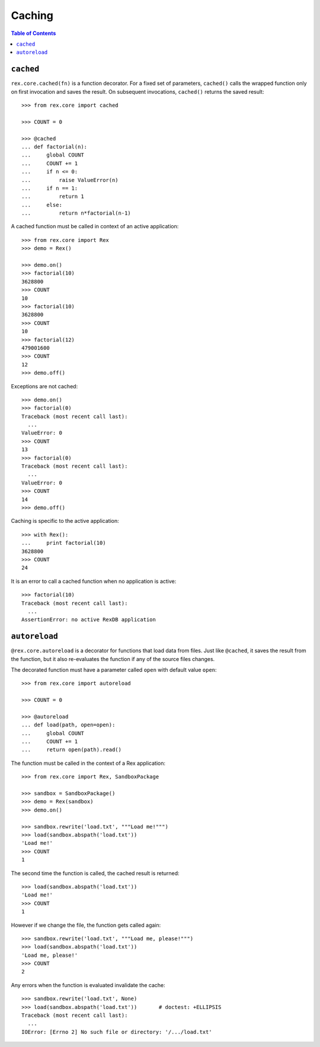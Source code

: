 ***********
  Caching
***********

.. contents:: Table of Contents


``cached``
==========

``rex.core.cached(fn)`` is a function decorator.  For a fixed set of
parameters, ``cached()`` calls the wrapped function only on first invocation
and saves the result.  On subsequent invocations, ``cached()`` returns the
saved result::

    >>> from rex.core import cached

    >>> COUNT = 0

    >>> @cached
    ... def factorial(n):
    ...     global COUNT
    ...     COUNT += 1
    ...     if n <= 0:
    ...         raise ValueError(n)
    ...     if n == 1:
    ...         return 1
    ...     else:
    ...         return n*factorial(n-1)

A cached function must be called in context of an active application::

    >>> from rex.core import Rex
    >>> demo = Rex()

    >>> demo.on()
    >>> factorial(10)
    3628800
    >>> COUNT
    10
    >>> factorial(10)
    3628800
    >>> COUNT
    10
    >>> factorial(12)
    479001600
    >>> COUNT
    12
    >>> demo.off()

Exceptions are not cached::

    >>> demo.on()
    >>> factorial(0)
    Traceback (most recent call last):
      ...
    ValueError: 0
    >>> COUNT
    13
    >>> factorial(0)
    Traceback (most recent call last):
      ...
    ValueError: 0
    >>> COUNT
    14
    >>> demo.off()

Caching is specific to the active application::

    >>> with Rex():
    ...     print factorial(10)
    3628800
    >>> COUNT
    24

It is an error to call a cached function when no application is active::

    >>> factorial(10)
    Traceback (most recent call last):
      ...
    AssertionError: no active RexDB application


``autoreload``
==============

``@rex.core.autoreload`` is a decorator for functions that load data from
files.  Just like ``@cached``, it saves the result from the function, but it
also re-evaluates the function if any of the source files changes.

The decorated function must have a parameter called ``open`` with default
value ``open``::

    >>> from rex.core import autoreload

    >>> COUNT = 0

    >>> @autoreload
    ... def load(path, open=open):
    ...     global COUNT
    ...     COUNT += 1
    ...     return open(path).read()

The function must be called in the context of a Rex application::

    >>> from rex.core import Rex, SandboxPackage

    >>> sandbox = SandboxPackage()
    >>> demo = Rex(sandbox)
    >>> demo.on()

    >>> sandbox.rewrite('load.txt', """Load me!""")
    >>> load(sandbox.abspath('load.txt'))
    'Load me!'
    >>> COUNT
    1

The second time the function is called, the cached result is returned::

    >>> load(sandbox.abspath('load.txt'))
    'Load me!'
    >>> COUNT
    1

However if we change the file, the function gets called again::

    >>> sandbox.rewrite('load.txt', """Load me, please!""")
    >>> load(sandbox.abspath('load.txt'))
    'Load me, please!'
    >>> COUNT
    2

Any errors when the function is evaluated invalidate the cache::

    >>> sandbox.rewrite('load.txt', None)
    >>> load(sandbox.abspath('load.txt'))       # doctest: +ELLIPSIS
    Traceback (most recent call last):
      ...
    IOError: [Errno 2] No such file or directory: '/.../load.txt'


